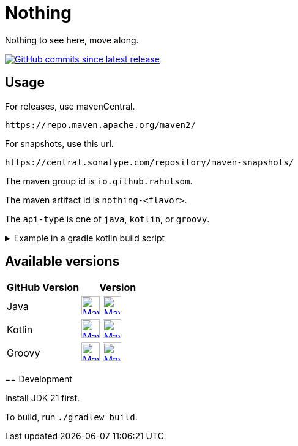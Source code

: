 = Nothing
:snapshot-prefix: image:https://img.shields.io/maven-metadata/v?metadataUrl=https%3A%2F%2Fcentral.sonatype.com%2Frepository%2Fmaven-snapshots%2Fio%2Fgithub%2Frahulsom%2F
:snapshot-middle: %2Fmaven-metadata.xml&style=for-the-badge&label=S[alt=Maven Snapshot,height=30,link="https://central.sonatype.com/service/rest/repository/browse/maven-snapshots/io/github/rahulsom/
:snapshot-suffix: /"]
:central-prefix: image:https://img.shields.io/maven-central/v/io.github.rahulsom/
:central-middle: ?style=for-the-badge&label=R&color=green[alt=Maven Central Version,height=30,link="https://central.sonatype.com/artifact/io.github.rahulsom/
:central-suffix: /overview"]
:deprecated-middle: ?style=for-the-badge&label=R&color=lightgrey[alt=Maven Central Version,height=30,link="https://central.sonatype.com/artifact/io.github.rahulsom/

Nothing to see here, move along.

image:https://img.shields.io/github/commits-since/rahulsom/nothing/latest?style=for-the-badge[GitHub commits since latest release, link="https://github.com/rahulsom/nothing/releases/new"]

== Usage

For releases, use mavenCentral.

[source]
----
https://repo.maven.apache.org/maven2/
----

For snapshots, use this url.

[source]
----
https://central.sonatype.com/repository/maven-snapshots/
----

The maven group id is `io.github.rahulsom`.

The maven artifact id is `nothing-<flavor>`.

The `api-type` is one of `java`, `kotlin`, or `groovy`.

.Example in a gradle kotlin build script
[%collapsible]
====
[source,kotlin]
----
ext {
    set("nothingVersion", "0.2.0")
}

dependencies {
    implementation("io.github.rahulsom:nothing-java:${property("nothingVersion")}")
    implementation("io.github.rahulsom:nothing-kotlin:${property("nothingVersion")}")
    implementation("io.github.rahulsom:nothing-groovy:${property("nothingVersion")}")
}
----
====

== Available versions

|===
|GitHub Version |Version

|Java
|{central-prefix}nothing-java{central-middle}nothing-java{central-suffix} {snapshot-prefix}nothing-java{snapshot-middle}nothing-java{snapshot-suffix}

|Kotlin
|{central-prefix}nothing-kotlin{central-middle}nothing-kotlin{central-suffix} {snapshot-prefix}nothing-kotlin{snapshot-middle}nothing-kotlin{snapshot-suffix}

|Groovy
|{central-prefix}nothing-groovy{central-middle}nothing-groovy{central-suffix} {snapshot-prefix}nothing-groovy{snapshot-middle}nothing-groovy{snapshot-suffix}

|===

====

== Development

Install JDK 21 first.

To build, run `./gradlew build`.
